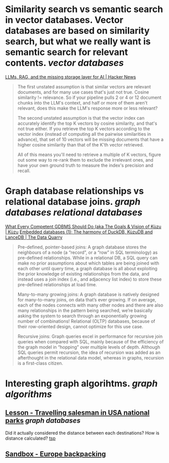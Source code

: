 * Similarity search vs semantic search in vector databases. Vector databases are based on similarity search, but what we really want is semantic search for relevant contents. [[vector databases]]
[[https://news.ycombinator.com/item?id=37420628][LLMs, RAG, and the missing storage layer for AI | Hacker News]]
#+BEGIN_QUOTE
The first unstated assumption is that similar vectors are relevant documents, and for many use cases that's just not true. Cosine similarity != relevance. So if your pipeline pulls 2 or 4 or 12 document chunks into the LLM's context, and half or more of them aren't relevant, does this make the LLM's response more or less relevant?

The second unstated assumption is that the vector index can accurately identify the top K vectors by cosine similarity, and that's not true either. If you retrieve the top K vectors according to the vector index (instead of computing all the pairwise similarities in advance), that set of 10 vectors will be missing documents that have a higher cosine similarity than that of the K'th vector retrieved.

All of this means you'll need to retrieve a multiple of K vectors, figure out some way to re-rank them to exclude the irrelevant ones, and have your own ground truth to measure the index's precision and recall. 
#+END_QUOTE
* Graph database relationships vs relational database joins. [[graph databases]] [[relational databases]]
[[https://kuzudb.com/docusaurus/blog/what-every-gdbms-should-do-and-vision/][What Every Competent GDBMS Should Do (aka The Goals & Vision of Kùzu | Kùzu]]
[[https://thedataquarry.com/posts/embedded-db-1/][Embedded databases (1): The harmony of DuckDB, KùzuDB and LanceDB | The Data Quarry]]
#+BEGIN_QUOTE
Pre-defined, pointer-based joins: A graph database stores the neighbours of a node (a “record”, or a “row” in SQL terminology) as pre-defined relationships. While in a relational DB, a SQL query can make no prior assumptions about which tables are being joined with each other until query time, a graph database is all about exploiting the prior knowledge of existing relationships from the data, and instead uses a join index (i.e., and adjacency list index) to store these pre-defined relationships at load time.

Many-to-many growing joins: A graph database is natively designed for many-to-many joins, on data that’s ever growing. If on average, each of the nodes connects with many other nodes and there are also many relationships in the pattern being searched, we’re basically asking the system to search through an exponentially growing number of combinations! Relational (OLTP) databases, because of their row-oriented design, cannot optimize for this use case.

Recursive joins: Graph queries excel in performance for recursive join queries when compared with SQL, mainly because of the efficiency of the graph model in “hopping” over multiple levels of depth. Although SQL queries permit recursion, the idea of recursion was added as an afterthought in the relational data model, whereas in graphs, recursion is a first-class citizen.
#+END_QUOTE
* Interesting graph algorihtms. [[graph algorithms]]
** [[https://playground.memgraph.com/lesson/usa-national-parks-traveling-salesman-1][Lesson - Travelling salesman in USA national parks]] [[graph databases]]
Did it actually considered the distance between each destinations? How is distance calculated? [[https://memgraph.com/docs/advanced-algorithms/available-algorithms/tsp][tsp]]
** [[https://playground.memgraph.com/sandbox/europe-backpacking][Sandbox - Europe backpacking]]